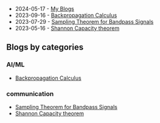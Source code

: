  - 2024-05-17 - [[./index.org][My Blogs]]
 - 2023-09-16 - [[./backpropagation-calculus/index.org][Backpropagation Calculus]]
 - 2023-07-29 - [[./sampling-bandpass-signals/index.org][Sampling Theorem for Bandpass Signals]]
 - 2023-05-16 - [[./shannon-capacity/shannon.org][Shannon Capacity theorem]]

** Blogs by categories

*** AI/ML
- [[./backpropagation-calculus/index.org][Backpropagation Calculus]]
*** communication
- [[./sampling-bandpass-signals/index.org][Sampling Theorem for Bandpass Signals]]
- [[./shannon-capacity/shannon.org][Shannon Capacity theorem]]
